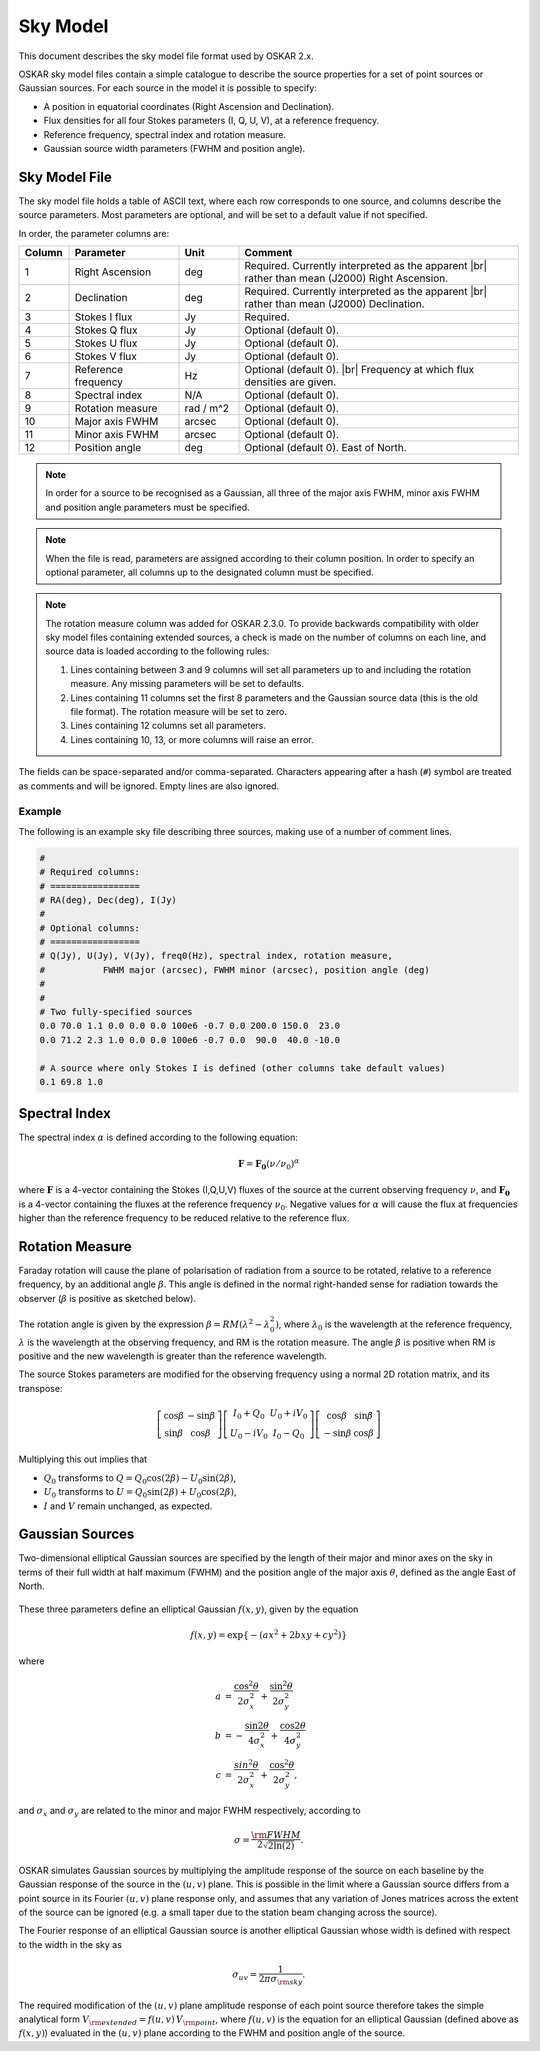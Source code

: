 .. |br| raw:: html

   <br />

.. _sky-model:

*********
Sky Model
*********

This document describes the sky model file format used by OSKAR 2.x.

OSKAR sky model files contain a simple catalogue to describe the source
properties for a set of point sources or Gaussian sources.
For each source in the model it is possible to specify:

* A position in equatorial coordinates (Right Ascension and Declination).
* Flux densities for all four Stokes parameters (I, Q, U, V), at a reference
  frequency.
* Reference frequency, spectral index and rotation measure.
* Gaussian source width parameters (FWHM and position angle).

Sky Model File
==============

The sky model file holds a table of ASCII text, where each row corresponds to
one source, and columns describe the source parameters. Most parameters are
optional, and will be set to a default value if not specified.

In order, the parameter columns are:

.. csv-table::
   :header: "Column", "Parameter", "Unit", "Comment"
   :widths: 10, 22, 12, 56

   1, "Right Ascension", "deg", "Required. Currently interpreted as the apparent |br| rather than mean (J2000) Right Ascension."
   2, "Declination", "deg", "Required. Currently interpreted as the apparent |br| rather than mean (J2000) Declination."
   3, "Stokes I flux", "Jy", "Required."
   4, "Stokes Q flux", "Jy", "Optional (default 0)."
   5, "Stokes U flux", "Jy", "Optional (default 0)."
   6, "Stokes V flux", "Jy", "Optional (default 0)."
   7, "Reference frequency", "Hz", "Optional (default 0). |br| Frequency at which flux densities are given."
   8, "Spectral index", "N/A", "Optional (default 0)."
   9, "Rotation measure", "rad / m^2", "Optional (default 0)."
   10, "Major axis FWHM", "arcsec", "Optional (default 0)."
   11, "Minor axis FWHM", "arcsec", "Optional (default 0)."
   12, "Position angle", "deg", "Optional (default 0). East of North."

.. note::
   In order for a source to be recognised as a Gaussian, all three of the
   major axis FWHM, minor axis FWHM and position angle parameters must be
   specified.

.. note::
   When the file is read, parameters are assigned according to their column
   position. In order to specify an optional parameter, all columns up to the
   designated column must be specified.

.. note::
   The rotation measure column was added for OSKAR 2.3.0. To provide backwards
   compatibility with older sky model files containing extended sources, a
   check is made on the number of columns on each line, and source data is
   loaded according to the following rules:

   1. Lines containing between 3 and 9 columns will set all parameters
      up to and including the rotation measure. Any missing parameters will
      be set to defaults.
   2. Lines containing 11 columns set the first 8 parameters and the
      Gaussian source data (this is the old file format). The rotation
      measure will be set to zero.
   3. Lines containing 12 columns set all parameters.
   4. Lines containing 10, 13, or more columns will raise an error.

The fields can be space-separated and/or comma-separated. Characters
appearing after a hash (``#``) symbol are treated as comments and will be
ignored. Empty lines are also ignored.


Example
-------

The following is an example sky file describing three sources, making use of
a number of comment lines.

.. code-block:: text

   #
   # Required columns:
   # =================
   # RA(deg), Dec(deg), I(Jy)
   #
   # Optional columns:
   # =================
   # Q(Jy), U(Jy), V(Jy), freq0(Hz), spectral index, rotation measure,
   #           FWHM major (arcsec), FWHM minor (arcsec), position angle (deg)
   #
   #
   # Two fully-specified sources
   0.0 70.0 1.1 0.0 0.0 0.0 100e6 -0.7 0.0 200.0 150.0  23.0
   0.0 71.2 2.3 1.0 0.0 0.0 100e6 -0.7 0.0  90.0  40.0 -10.0

   # A source where only Stokes I is defined (other columns take default values)
   0.1 69.8 1.0

.. raw:: latex

    \clearpage

Spectral Index
==============

The spectral index :math:`\alpha` is defined according to the following equation:

.. math:: \mathbf{F} = \mathbf{F_0} (\nu/\nu_0 )^{\alpha}

where :math:`\mathbf{F}` is a 4-vector containing the Stokes (I,Q,U,V) fluxes
of the source at the current observing frequency :math:`\nu`, and
:math:`\mathbf{F_0}` is a 4-vector containing the fluxes at the reference
frequency :math:`\nu_0`. Negative values for :math:`\alpha` will cause the flux at
frequencies higher than the reference frequency to be reduced relative to the
reference flux.

Rotation Measure
================

Faraday rotation will cause the plane of polarisation of radiation from a
source to be rotated, relative to a reference frequency, by an additional
angle :math:`\beta`. This angle is defined in the normal right-handed sense
for radiation towards the observer (:math:`\beta` is positive as sketched below).

.. figure:: rotation_measure.png
   :width: 12cm
   :align: center
   :alt: Rotation measure definition

The rotation angle is given by the expression
:math:`\beta = RM (\lambda^2 - \lambda_0^2 )`, where :math:`\lambda_0` is the
wavelength at the reference frequency, :math:`\lambda` is the wavelength at the
observing frequency, and RM is the rotation measure. The angle :math:`\beta` is
positive when RM is positive and the new wavelength is greater than the
reference wavelength.

The source Stokes parameters are modified for the observing frequency using a
normal 2D rotation matrix, and its transpose:

.. math::

   \left[
   \begin{array}{cc}
   \cos\beta & -\sin\beta \\
   \sin\beta & \cos\beta
   \end{array}
   \right]
   \left[
   \begin{array}{cc}
   I_0 + Q_0   & U_0 + i V_0 \\
   U_0 - i V_0 & I_0 - Q_0
   \end{array}
   \right]
   \left[
   \begin{array}{cc}
   \cos\beta  & \sin\beta \\
   -\sin\beta & \cos\beta
   \end{array}
   \right]

Multiplying this out implies that

* :math:`Q_0` transforms to :math:`Q=Q_0 \cos(2\beta)-U_0 \sin(2\beta)`,
* :math:`U_0` transforms to :math:`U=Q_0 \sin(2\beta)+U_0 \cos(2\beta)`,
* :math:`I` and :math:`V` remain unchanged, as expected.

.. raw:: latex

    \clearpage

Gaussian Sources
================

Two-dimensional elliptical Gaussian sources are specified by the length of
their major and minor axes on the sky in terms of their full width at half
maximum (FWHM) and the position angle of the major axis :math:`\theta`,
defined as the angle East of North.

.. figure:: gaussian.png
   :width: 7cm
   :align: center
   :alt: Gaussian source definition

These three parameters define an elliptical Gaussian :math:`f(x,y)`, given by
the equation

.. math:: f(x,y)=\exp\left\{-(ax^2 + 2bxy + cy^2) \right\}

where

.. math::

   a &= \frac{\cos^2 \theta}{2\sigma_x^2} + \frac{\sin^2 \theta}{2\sigma_y^2} \\
   b &= -\frac{\sin2\theta}{4\sigma_x^2} + \frac{\cos2\theta}{4\sigma_y^2} \\
   c &= \frac{sin^2 \theta}{2\sigma_x^2} + \frac{\cos^2 \theta}{2\sigma_y^2},

and :math:`\sigma_x`  and :math:`\sigma_y` are related to the minor and major
FWHM respectively, according to

.. math:: \sigma = \frac{\rm FWHM}{ 2 \sqrt{2 \ln(2)}} .

OSKAR simulates Gaussian sources by multiplying the amplitude
response of the source on each baseline by the Gaussian response of the source
in the :math:`(u,v)` plane. This is possible in the limit where a Gaussian source
differs from a point source in its Fourier :math:`(u,v)` plane response only,
and assumes that any variation of Jones matrices across the extent of the
source can be ignored (e.g. a small taper due to the station beam changing
across the source).

The Fourier response of an elliptical Gaussian source is another elliptical
Gaussian whose width is defined with respect to the width in the sky as

.. math:: \sigma_{uv} = \frac{1}{2 \pi \sigma_{\rm sky}} .

The required modification of the :math:`(u, v)` plane amplitude response of
each point source therefore takes the simple analytical form
:math:`V_{\rm extended} = f(u,v) \, V_{\rm point}`,
where :math:`f(u,v)` is the equation for an elliptical Gaussian (defined above as
:math:`f(x,y)`) evaluated in the :math:`(u,v)` plane according to the FWHM and
position angle of the source.
